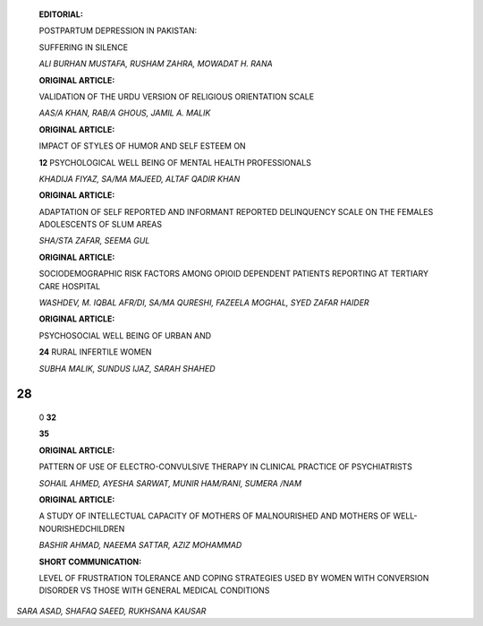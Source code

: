    **EDITORIAL:**

   POSTPARTUM DEPRESSION IN PAKISTAN:

   SUFFERING IN SILENCE

   *ALI BURHAN MUSTAFA, RUSHAM ZAHRA, MOWADAT H. RANA*

   **ORIGINAL ARTICLE:**

   VALIDATION OF THE URDU VERSION OF RELIGIOUS ORIENTATION SCALE

   *AAS/A KHAN, RAB/A GHOUS, JAMIL A. MALIK*

   **ORIGINAL ARTICLE:**

   IMPACT OF STYLES OF HUMOR AND SELF ESTEEM ON

   **12** PSYCHOLOGICAL WELL BEING OF MENTAL HEALTH PROFESSIONALS

   *KHADIJA FIYAZ, SA/MA MAJEED, ALTAF QADIR KHAN*

   **ORIGINAL ARTICLE:**

   ADAPTATION OF SELF REPORTED AND INFORMANT REPORTED DELINQUENCY SCALE
   ON THE FEMALES ADOLESCENTS OF SLUM AREAS

   *SHA/STA ZAFAR, SEEMA GUL*

   **ORIGINAL ARTICLE:**

   SOCIODEMOGRAPHIC RISK FACTORS AMONG OPIOID DEPENDENT PATIENTS
   REPORTING AT TERTIARY CARE HOSPITAL

   *WASHDEV, M. IQBAL AFR/DI, SA/MA QURESHI, FAZEELA MOGHAL, SYED ZAFAR
   HAIDER*

   **ORIGINAL ARTICLE:**

   PSYCHOSOCIAL WELL BEING OF URBAN AND

   **24** RURAL INFERTILE WOMEN

   *SUBHA MALIK, SUNDUS IJAZ, SARAH SHAHED*

28
==

   0 **32**

   |image1| **35**

   **ORIGINAL ARTICLE:**

   PATTERN OF USE OF ELECTRO-CONVULSIVE THERAPY IN CLINICAL PRACTICE OF
   PSYCHIATRISTS

   *SOHAIL AHMED, AYESHA SARWAT, MUNIR HAM/RANI, SUMERA /NAM*

   **ORIGINAL ARTICLE:**

   A STUDY OF INTELLECTUAL CAPACITY OF MOTHERS OF MALNOURISHED AND
   MOTHERS OF WELL-NOURISHEDCHILDREN

   *BASHIR AHMAD, NAEEMA SATTAR, AZIZ MOHAMMAD*

   **SHORT COMMUNICATION:**

   LEVEL OF FRUSTRATION TOLERANCE AND COPING STRATEGIES USED BY WOMEN
   WITH CONVERSION DISORDER VS THOSE WITH GENERAL MEDICAL CONDITIONS

|image2| *SARA ASAD, SHAFAQ SAEED, RUKHSANA KAUSAR*

.. image:: media/image4.jpeg

   **CREATIVE CORNER:**

   THE MARVELS OF PSYCHIATRY

   *MARINA WAZIR*

   **CREATIVE CORNER:**

   HOPE

   *HOOR/A KHAWAR*

   **41 INSTRUCTIONS TO THE AUTHORS**

.. |image1| image:: media/image1.jpeg
   :width: 1.13717in
   :height: 0.77942in
.. |image2| image:: media/image2.jpeg
